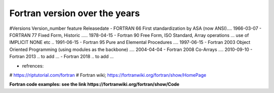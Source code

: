 Fortran version over the years
==============================

#Versions       Version_number	feature	Releasedate
- FORTRAN         66	           First standardization by ASA (now ANSI)....	1966-03-07
- FORTRAN         77	           Fixed Form, Historic	..... 1978-04-15
- Fortran         90	           Free Form, ISO Standard, Array operations ... use of IMPLICIT NONE etc ..	1991-06-15
- Fortran         95	           Pure and Elemental Procedures ....	1997-06-15
- Fortran         2003	         Object Oriented Programming (using modules as the backbone)	.... 2004-04-04
- Fortran         2008	         Co-Arrays	.... 2010-09-10
- Fortran         2013           .. to add ...
- Fortran         2018           .. to add ...


- refrences: 
# https://riptutorial.com/fortran
# Fortran wiki; https://fortranwiki.org/fortran/show/HomePage

**Fortran code examples: see the link https://fortranwiki.org/fortran/show/Code**

